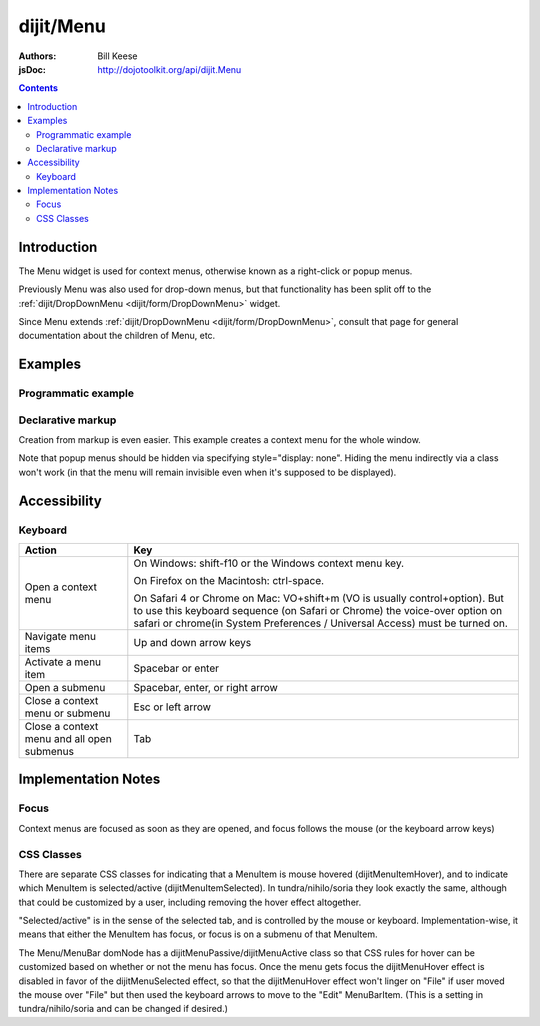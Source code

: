 .. _dijit/Menu:

==========
dijit/Menu
==========

:Authors: Bill Keese
:jsDoc: http://dojotoolkit.org/api/dijit.Menu

.. contents ::
    :depth: 2

Introduction
============

The Menu widget is used for context menus, otherwise known as a right-click or popup menus.

Previously Menu was also used for drop-down menus, but that functionality has been split off to the
:ref:`dijit/DropDownMenu <dijit/form/DropDownMenu>` widget.

Since Menu extends :ref:`dijit/DropDownMenu <dijit/form/DropDownMenu>`, consult that page for general
documentation about the children of Menu, etc.

Examples
========

Programmatic example
--------------------

.. code-example ::
  :djConfig: async: true

  .. js ::

    require(["dojo/ready", "dijit/Menu", "dijit/MenuItem", "dijit/CheckedMenuItem", "dijit/MenuSeparator", "dijit/PopupMenuItem"], function(ready, Menu, MenuItem, CheckedMenuItem, MenuSeparator, PopupMenuItem){
        ready(function(){
            var pMenu;
            pMenu = new Menu({
                targetNodeIds: ["progmenu"]
            });
            pMenu.addChild(new MenuItem({
                label: "Simple menu item"
            }));
            pMenu.addChild(new MenuItem({
                label: "Disabled menu item",
                disabled: true
            }));
            pMenu.addChild(new MenuItem({
                label: "Menu Item With an icon",
                iconClass: "dijitEditorIcon dijitEditorIconCut",
                onClick: function(){alert('i was clicked')}
            }));
            pMenu.addChild(new CheckedMenuItem({
                label: "checkable menu item"
            }));
            pMenu.addChild(new MenuSeparator());

            var pSubMenu = new Menu();
            pSubMenu.addChild(new MenuItem({
                label: "Submenu item"
            }));
            pSubMenu.addChild(new MenuItem({
                label: "Submenu item"
            }));
            pMenu.addChild(new PopupMenuItem({
                label: "Submenu",
                popup: pSubMenu
            }));

            pMenu.startup();
        });
    });

  .. html ::

    <span id="progmenu">Right click me to get a menu</span>


Declarative markup
------------------

Creation from markup is even easier.
This example creates a context menu for the whole window.

.. code-example ::
  :djConfig: async: true, parseOnLoad: true

  .. js ::

    require(["dojo/parser", "dijit/Menu", "dijit/MenuItem", "dijit/MenuSeparator", "dijit/PopupMenuItem", "dijit/ColorPalette"]);

  .. html ::

    <div data-dojo-type="dijit/Menu" id="windowContextMenu" data-dojo-props="contextMenuForWindow:true" style="display: none;">
        <div data-dojo-type="dijit/MenuItem" data-dojo-props="iconClass:'dijitEditorIcon dijitEditorIconCut',
            onClick:function(){alert('not actually cutting anything, just a test!')}">Cut</div>
        <div data-dojo-type="dijit/MenuItem" data-dojo-props="iconClass:'dijitEditorIcon dijitEditorIconCopy',
            onClick:function(){alert('not actually copying anything, just a test!')}">Copy</div>
        <div data-dojo-type="dijit/MenuItem" data-dojo-props="iconClass:'dijitEditorIcon dijitEditorIconPaste',
            onClick:function(){alert('not actually pasting anything, just a test!')}">Paste</div>
        <div data-dojo-type="dijit/MenuSeparator"></div>
        <div data-dojo-type="dijit/PopupMenuItem">
            <span>Enabled Submenu</span>
            <div data-dojo-type="dijit/Menu" id="submenu1">
                <div data-dojo-type="dijit/MenuItem" data-dojo-props="onClick:function(){alert('Submenu 1!')}">Submenu Item One</div>
                <div data-dojo-type="dijit/MenuItem" data-dojo-props="onClick:function(){alert('Submenu 2!')}">Submenu Item Two</div>
            </div>
        </div>
        <div data-dojo-type="dijit/PopupMenuItem">
            <span>Popup of something other than a menu</span>
            <div data-dojo-type="dijit/ColorPalette"></div>
        </div>
    </div>

    <span>Right click anywhere on this page to see a menu</span>

Note that popup menus should be hidden via specifying style="display: none".
Hiding the menu indirectly via a class won't work (in that the menu will remain invisible even when it's supposed to be displayed).

Accessibility
=============

Keyboard
--------

==========================================    =================================================
Action                                        Key
==========================================    =================================================
Open a context menu                           On Windows: shift-f10 or the Windows context menu key.

                                              On Firefox on the Macintosh: ctrl-space.

                                              On Safari 4 or Chrome on Mac: VO+shift+m (VO is usually control+option).
                                              But to use this keyboard sequence (on Safari or Chrome) the voice-over option on safari or chrome(in System Preferences / Universal Access) must be turned on.

Navigate menu items                           Up and down arrow keys
Activate a menu item                          Spacebar or enter
Open a submenu                                Spacebar, enter, or right arrow
Close a context menu or submenu               Esc or left arrow
Close a context menu and all open submenus    Tab
==========================================    =================================================


Implementation Notes
====================

Focus
-----
Context menus are focused as soon as they are opened, and focus follows the mouse (or the keyboard arrow keys)


CSS Classes
-----------
There are separate CSS classes for indicating that a MenuItem is mouse hovered (dijitMenuItemHover),
and to indicate which MenuItem is selected/active (dijitMenuItemSelected).
In tundra/nihilo/soria they look exactly the same, although that could be customized by a user,
including removing the hover effect altogether.

"Selected/active" is in the sense of the selected tab, and is controlled by the mouse or keyboard.  Implementation-wise, it means that either the MenuItem has focus, or focus is on a submenu of that MenuItem.

The Menu/MenuBar domNode has a dijitMenuPassive/dijitMenuActive class so that CSS rules for hover can be customized
based on whether or not the menu has focus.
Once the menu gets focus the dijitMenuHover effect is disabled in favor of the dijitMenuSelected effect,
so that the dijitMenuHover effect won't linger on "File" if user moved the mouse over "File" but then used the keyboard
arrows to move to the "Edit" MenuBarItem.
(This is a setting in tundra/nihilo/soria and can be changed if desired.)

